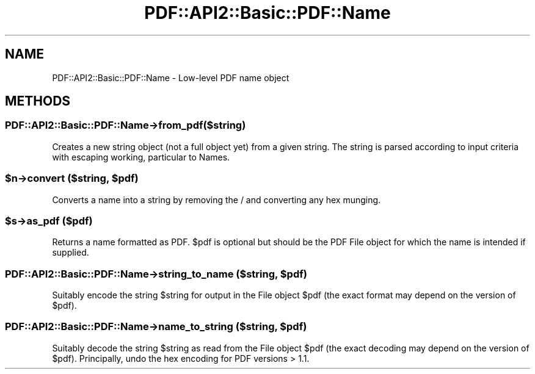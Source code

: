 .\" -*- mode: troff; coding: utf-8 -*-
.\" Automatically generated by Pod::Man 5.0102 (Pod::Simple 3.45)
.\"
.\" Standard preamble:
.\" ========================================================================
.de Sp \" Vertical space (when we can't use .PP)
.if t .sp .5v
.if n .sp
..
.de Vb \" Begin verbatim text
.ft CW
.nf
.ne \\$1
..
.de Ve \" End verbatim text
.ft R
.fi
..
.\" \*(C` and \*(C' are quotes in nroff, nothing in troff, for use with C<>.
.ie n \{\
.    ds C` ""
.    ds C' ""
'br\}
.el\{\
.    ds C`
.    ds C'
'br\}
.\"
.\" Escape single quotes in literal strings from groff's Unicode transform.
.ie \n(.g .ds Aq \(aq
.el       .ds Aq '
.\"
.\" If the F register is >0, we'll generate index entries on stderr for
.\" titles (.TH), headers (.SH), subsections (.SS), items (.Ip), and index
.\" entries marked with X<> in POD.  Of course, you'll have to process the
.\" output yourself in some meaningful fashion.
.\"
.\" Avoid warning from groff about undefined register 'F'.
.de IX
..
.nr rF 0
.if \n(.g .if rF .nr rF 1
.if (\n(rF:(\n(.g==0)) \{\
.    if \nF \{\
.        de IX
.        tm Index:\\$1\t\\n%\t"\\$2"
..
.        if !\nF==2 \{\
.            nr % 0
.            nr F 2
.        \}
.    \}
.\}
.rr rF
.\" ========================================================================
.\"
.IX Title "PDF::API2::Basic::PDF::Name 3"
.TH PDF::API2::Basic::PDF::Name 3 2024-05-18 "perl v5.40.0" "User Contributed Perl Documentation"
.\" For nroff, turn off justification.  Always turn off hyphenation; it makes
.\" way too many mistakes in technical documents.
.if n .ad l
.nh
.SH NAME
PDF::API2::Basic::PDF::Name \- Low\-level PDF name object
.SH METHODS
.IX Header "METHODS"
.SS PDF::API2::Basic::PDF::Name\->from_pdf($string)
.IX Subsection "PDF::API2::Basic::PDF::Name->from_pdf($string)"
Creates a new string object (not a full object yet) from a given
string.  The string is parsed according to input criteria with
escaping working, particular to Names.
.ie n .SS "$n\->convert ($string, $pdf)"
.el .SS "\f(CW$n\fP\->convert ($string, \f(CW$pdf\fP)"
.IX Subsection "$n->convert ($string, $pdf)"
Converts a name into a string by removing the / and converting any hex
munging.
.ie n .SS "$s\->as_pdf ($pdf)"
.el .SS "\f(CW$s\fP\->as_pdf ($pdf)"
.IX Subsection "$s->as_pdf ($pdf)"
Returns a name formatted as PDF.  \f(CW$pdf\fR is optional but should be the
PDF File object for which the name is intended if supplied.
.ie n .SS "PDF::API2::Basic::PDF::Name\->string_to_name ($string, $pdf)"
.el .SS "PDF::API2::Basic::PDF::Name\->string_to_name ($string, \f(CW$pdf\fP)"
.IX Subsection "PDF::API2::Basic::PDF::Name->string_to_name ($string, $pdf)"
Suitably encode the string \f(CW$string\fR for output in the File object \f(CW$pdf\fR
(the exact format may depend on the version of \f(CW$pdf\fR).
.ie n .SS "PDF::API2::Basic::PDF::Name\->name_to_string ($string, $pdf)"
.el .SS "PDF::API2::Basic::PDF::Name\->name_to_string ($string, \f(CW$pdf\fP)"
.IX Subsection "PDF::API2::Basic::PDF::Name->name_to_string ($string, $pdf)"
Suitably decode the string \f(CW$string\fR as read from the File object \f(CW$pdf\fR
(the exact decoding may depend on the version of \f(CW$pdf\fR).  Principally,
undo the hex encoding for PDF versions > 1.1.
